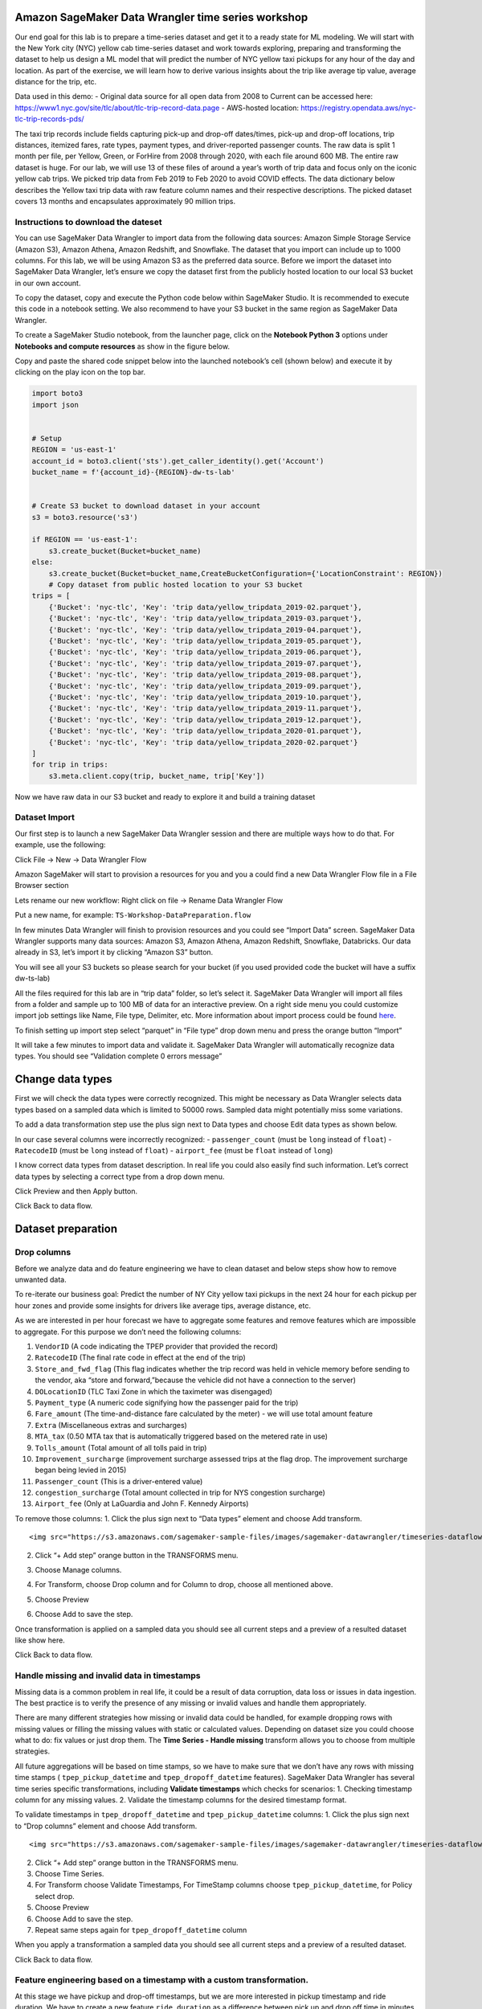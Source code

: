 Amazon SageMaker Data Wrangler time series workshop
===================================================

Our end goal for this lab is to prepare a time-series dataset and get it
to a ready state for ML modeling. We will start with the New York city
(NYC) yellow cab time-series dataset and work towards exploring,
preparing and transforming the dataset to help us design a ML model that
will predict the number of NYC yellow taxi pickups for any hour of the
day and location. As part of the exercise, we will learn how to derive
various insights about the trip like average tip value, average distance
for the trip, etc.

Data used in this demo: - Original data source for all open data from
2008 to Current can be accessed here:
https://www1.nyc.gov/site/tlc/about/tlc-trip-record-data.page -
AWS-hosted location:
https://registry.opendata.aws/nyc-tlc-trip-records-pds/

The taxi trip records include fields capturing pick-up and drop-off
dates/times, pick-up and drop-off locations, trip distances, itemized
fares, rate types, payment types, and driver-reported passenger counts.
The raw data is split 1 month per file, per Yellow, Green, or ForHire
from 2008 through 2020, with each file around 600 MB. The entire raw
dataset is huge. For our lab, we will use 13 of these files of around a
year’s worth of trip data and focus only on the iconic yellow cab trips.
We picked trip data from Feb 2019 to Feb 2020 to avoid COVID effects.
The data dictionary below describes the Yellow taxi trip data with raw
feature column names and their respective descriptions. The picked
dataset covers 13 months and encapsulates approximately 90 million
trips.

Instructions to download the dateset
------------------------------------

You can use SageMaker Data Wrangler to import data from the following
data sources: Amazon Simple Storage Service (Amazon S3), Amazon Athena,
Amazon Redshift, and Snowflake. The dataset that you import can include
up to 1000 columns. For this lab, we will be using Amazon S3 as the
preferred data source. Before we import the dataset into SageMaker Data
Wrangler, let’s ensure we copy the dataset first from the publicly
hosted location to our local S3 bucket in our own account.

To copy the dataset, copy and execute the Python code below within
SageMaker Studio. It is recommended to execute this code in a notebook
setting. We also recommend to have your S3 bucket in the same region as
SageMaker Data Wrangler.

To create a SageMaker Studio notebook, from the launcher page, click on
the **Notebook Python 3** options under **Notebooks and compute
resources** as show in the figure below.

Copy and paste the shared code snippet below into the launched
notebook’s cell (shown below) and execute it by clicking on the play
icon on the top bar.

.. code:: python

   import boto3
   import json


   # Setup 
   REGION = 'us-east-1'
   account_id = boto3.client('sts').get_caller_identity().get('Account')
   bucket_name = f'{account_id}-{REGION}-dw-ts-lab'


   # Create S3 bucket to download dataset in your account
   s3 = boto3.resource('s3')

   if REGION == 'us-east-1':
       s3.create_bucket(Bucket=bucket_name)
   else:
       s3.create_bucket(Bucket=bucket_name,CreateBucketConfiguration={'LocationConstraint': REGION})
       # Copy dataset from public hosted location to your S3 bucket
   trips = [
       {'Bucket': 'nyc-tlc', 'Key': 'trip data/yellow_tripdata_2019-02.parquet'},
       {'Bucket': 'nyc-tlc', 'Key': 'trip data/yellow_tripdata_2019-03.parquet'},
       {'Bucket': 'nyc-tlc', 'Key': 'trip data/yellow_tripdata_2019-04.parquet'},
       {'Bucket': 'nyc-tlc', 'Key': 'trip data/yellow_tripdata_2019-05.parquet'},
       {'Bucket': 'nyc-tlc', 'Key': 'trip data/yellow_tripdata_2019-06.parquet'},
       {'Bucket': 'nyc-tlc', 'Key': 'trip data/yellow_tripdata_2019-07.parquet'},
       {'Bucket': 'nyc-tlc', 'Key': 'trip data/yellow_tripdata_2019-08.parquet'},
       {'Bucket': 'nyc-tlc', 'Key': 'trip data/yellow_tripdata_2019-09.parquet'},
       {'Bucket': 'nyc-tlc', 'Key': 'trip data/yellow_tripdata_2019-10.parquet'},
       {'Bucket': 'nyc-tlc', 'Key': 'trip data/yellow_tripdata_2019-11.parquet'},
       {'Bucket': 'nyc-tlc', 'Key': 'trip data/yellow_tripdata_2019-12.parquet'},
       {'Bucket': 'nyc-tlc', 'Key': 'trip data/yellow_tripdata_2020-01.parquet'},
       {'Bucket': 'nyc-tlc', 'Key': 'trip data/yellow_tripdata_2020-02.parquet'}
   ]
   for trip in trips:
       s3.meta.client.copy(trip, bucket_name, trip['Key'])

Now we have raw data in our S3 bucket and ready to explore it and build
a training dataset

Dataset Import
--------------

Our first step is to launch a new SageMaker Data Wrangler session and
there are multiple ways how to do that. For example, use the following:

Click File -> New -> Data Wrangler Flow

Amazon SageMaker will start to provision a resources for you and you a
could find a new Data Wrangler Flow file in a File Browser section

Lets rename our new workflow: Right click on file -> Rename Data
Wrangler Flow

Put a new name, for example: ``TS-Workshop-DataPreparation.flow``

In few minutes Data Wrangler will finish to provision resources and you
could see “Import Data” screen. SageMaker Data Wrangler supports many
data sources: Amazon S3, Amazon Athena, Amazon Redshift, Snowflake,
Databricks. Our data already in S3, let’s import it by clicking “Amazon
S3” button.

You will see all your S3 buckets so please search for your bucket (if
you used provided code the bucket will have a suffix dw-ts-lab)

All the files required for this lab are in “trip data” folder, so let’s
select it. SageMaker Data Wrangler will import all files from a folder
and sample up to 100 MB of data for an interactive preview. On a right
side menu you could customize import job settings like Name, File type,
Delimiter, etc. More information about import process could be found
`here <https://docs.aws.amazon.com/sagemaker/latest/dg/data-wrangler-import.html>`__.

To finish setting up import step select “parquet” in “File type” drop
down menu and press the orange button “Import”

It will take a few minutes to import data and validate it. SageMaker
Data Wrangler will automatically recognize data types. You should see
“Validation complete 0 errors message”

Change data types
=================

First we will check the data types were correctly recognized. This might
be necessary as Data Wrangler selects data types based on a sampled data
which is limited to 50000 rows. Sampled data might potentially miss some
variations.

To add a data transformation step use the plus sign next to Data types
and choose Edit data types as shown below.

In our case several columns were incorrectly recognized: -
``passenger_count`` (must be ``long`` instead of ``float``) -
``RatecodeID`` (must be ``long`` instead of ``float``) - ``airport_fee``
(must be ``float`` instead of ``long``)

I know correct data types from dataset description. In real life you
could also easily find such information. Let’s correct data types by
selecting a correct type from a drop down menu.

Click Preview and then Apply button.

Click Back to data flow.

Dataset preparation
===================

Drop columns
------------

Before we analyze data and do feature engineering we have to clean
dataset and below steps show how to remove unwanted data.

To re-iterate our business goal: Predict the number of NY City yellow
taxi pickups in the next 24 hour for each pickup per hour zones and
provide some insights for drivers like average tips, average distance,
etc.

As we are interested in per hour forecast we have to aggregate some
features and remove features which are impossible to aggregate. For this
purpose we don’t need the following columns:

1.  ``VendorID`` (A code indicating the TPEP provider that provided the
    record)
2.  ``RatecodeID`` (The final rate code in effect at the end of the
    trip)
3.  ``Store_and_fwd_flag`` (This flag indicates whether the trip record
    was held in vehicle memory before sending to the vendor, aka “store
    and forward,”because the vehicle did not have a connection to the
    server)
4.  ``DOLocationID`` (TLC Taxi Zone in which the taximeter was
    disengaged)
5.  ``Payment_type`` (A numeric code signifying how the passenger paid
    for the trip)
6.  ``Fare_amount`` (The time-and-distance fare calculated by the meter)
    - we will use total amount feature
7.  ``Extra`` (Miscellaneous extras and surcharges)
8.  ``MTA_tax`` (0.50 MTA tax that is automatically triggered based on
    the metered rate in use)
9.  ``Tolls_amount`` (Total amount of all tolls paid in trip)
10. ``Improvement_surcharge`` (improvement surcharge assessed trips at
    the flag drop. The improvement surcharge began being levied in 2015)
11. ``Passenger_count`` (This is a driver-entered value)
12. ``congestion_surcharge`` (Total amount collected in trip for NYS
    congestion surcharge)
13. ``Airport_fee`` (Only at LaGuardia and John F. Kennedy Airports)

To remove those columns: 1. Click the plus sign next to “Data types”
element and choose Add transform.

::

   <img src="https://s3.amazonaws.com/sagemaker-sample-files/images/sagemaker-datawrangler/timeseries-dataflow/SelectAddTransform.png" width="75%"/>

2. Click “+ Add step” orange button in the TRANSFORMS menu.

3. | Choose Manage columns.

4. For Transform, choose Drop column and for Column to drop, choose all
   mentioned above.

5. Choose Preview

6. Choose Add to save the step.

Once transformation is applied on a sampled data you should see all
current steps and a preview of a resulted dataset like show here.

Click Back to data flow.

Handle missing and invalid data in timestamps
---------------------------------------------

Missing data is a common problem in real life, it could be a result of
data corruption, data loss or issues in data ingestion. The best
practice is to verify the presence of any missing or invalid values and
handle them appropriately.

There are many different strategies how missing or invalid data could be
handled, for example dropping rows with missing values or filling the
missing values with static or calculated values. Depending on dataset
size you could choose what to do: fix values or just drop them. The
**Time Series - Handle missing** transform allows you to choose from
multiple strategies.

All future aggregations will be based on time stamps, so we have to make
sure that we don’t have any rows with missing time stamps (
``tpep_pickup_datetime`` and ``tpep_dropoff_datetime`` features).
SageMaker Data Wrangler has several time series specific
transformations, including **Validate timestamps** which checks for
scenarios: 1. Checking timestamp column for any missing values. 2.
Validate the timestamp columns for the desired timestamp format.

To validate timestamps in ``tpep_dropoff_datetime`` and
``tpep_pickup_datetime`` columns: 1. Click the plus sign next to “Drop
columns” element and choose Add transform.

::

   <img src="https://s3.amazonaws.com/sagemaker-sample-files/images/sagemaker-datawrangler/timeseries-dataflow/AddDateValidationTransform.png" width="80%"/>

2. Click “+ Add step” orange button in the TRANSFORMS menu.

3. Choose Time Series.

4. For Transform choose Validate Timestamps, For TimeStamp columns
   choose ``tpep_pickup_datetime``, for Policy select drop.

5. Choose Preview

6. Choose Add to save the step.

7. Repeat same steps again for ``tpep_dropoff_datetime`` column

When you apply a transformation a sampled data you should see all
current steps and a preview of a resulted dataset.

Click Back to data flow.

Feature engineering based on a timestamp with a custom transformation.
----------------------------------------------------------------------

At this stage we have pickup and drop-off timestamps, but we are more
interested in pickup timestamp and ride duration. We have to create a
new feature ``ride duration`` as a difference between pick up and drop
off time in minutes. There is no built-in date difference transformation
in a Data Wrangler, but we could create it with a custom transformation.
The **Custom Transforms** allows you to use Pyspark, Pandas, or Pyspark
(SQL) to define your own transformations. For all three options, you use
the variable ``df`` to access a dataframe to which you want to apply the
transform. You do not need to include a return statement.

To create a custom transformation you have to: 1. Click the plus sign
next to a collection of transformation elements and choose Add
transform.

2. Click “+ Add step” orange button in the TRANSFORMS menu.

3. Choose Custom transform.

4. Name the transformation as “Duration_Transformation” - (naming is
   optional but good to have a structure)

5. In drop down menu select Python (PySpark) and use code below. This
   code will import functions, calculate difference between two
   timestamps by converting them to unix format (real number) and round
   result and drop tpep_dropoff_datetime column

   .. code:: python

      from pyspark.sql.functions import col, round
      df = df.withColumn('duration', round((col("tpep_dropoff_datetime").cast("long")-col("tpep_pickup_datetime").cast("long"))/60,2))
      df = df.drop("tpep_dropoff_datetime")

6. Choose Preview

7. Choose Add to save the step.

When transformation is applied on a sampled data you should see all
current steps and a preview of a resulted dataset with a new column
duration and without column tpep_dropoff_datetime

Click Back to data flow.

Handling missing data in numeric attributes
-------------------------------------------

We already discussed what are missing values and why it is important to
handle them. So far, we have been working with timestamps only. Now, we
are going to handle missing values in the rest of attributes. We can
exclude ``duration`` feature from this operation as it was calculated
from timestamps in the previous step. As we discussed before, there are
several ways to handle missing data: fill a static number or calculate a
value (for example: median or mean for last 7 days). It might make sense
to calculate a value if your time-series represents a continuous process
like sensor reading or product sale quantity. In our case, all trips are
independent from each other and we cannot calculate values based on
previous trips as it might bring data bias and increase error. We can
replace missing values with zeros or sometimes it might make sense to
drop the entire row with missing values.

Amazon Data Wrangler has two types of transformations to handle missing
data: i) generic and ii) specifically designed for time series data.
Here, we demonstrate how to use both of them and describe when to use
each of these transformations.

Handle missing data with the generic “Handle missing values” transformations
~~~~~~~~~~~~~~~~~~~~~~~~~~~~~~~~~~~~~~~~~~~~~~~~~~~~~~~~~~~~~~~~~~~~~~~~~~~~

This transformation can be used if you want to: 1. Replace missing
values with a same static value for all time series 2. Replace missing
values with a calculated value and you have only one time series (for
example: one sensor or one product in a shop)

To create this transformation you have to: 1. Click the plus sign next
to a collection of transformation elements and choose Add transform.

::

   <img src="https://s3.amazonaws.com/sagemaker-sample-files/images/sagemaker-datawrangler/timeseries-dataflow/AddTransformMissingGeneral.png" width="75%"/>

2. Click “+ Add step” orange button in the TRANSFORMS menu.

3. Choose Handle Missing

4. For “Transform” choose Fill missing

5. For “inputs columns” choose ``PULocationID``, ``tip_amount``, and
   ``total_amount``

6. For “Fill value” put 0

7. Choose Preview

8. Choose Add to save the step.

When transformation is applied on a sampled data you should see all
current steps and a preview of a resulted dataset.

Handle missing data with special Time Series transformation
~~~~~~~~~~~~~~~~~~~~~~~~~~~~~~~~~~~~~~~~~~~~~~~~~~~~~~~~~~~

In real life datasets, we have many time-series in the same dataset and
to separate them, we use some form of IDs. For example, sensor ID or
item SKU. If we want to replace missing values with calculated values,
for example mean for last 10 sensor observations, we must calculate it
based on data for each time series independently. Instead of writing
code, you could use the special Time Series transformation in Data
Wrangler and get this easily done!.

To create this transformation you have to: 1. Click “+ Add step” orange
button in the TRANSFORMS menu.

::

   <img src="https://s3.amazonaws.com/sagemaker-sample-files/images/sagemaker-datawrangler/timeseries-dataflow/AddStep.png" width="35%"/>

2.  Choose Time Series

3.  For “Transform” choose Handle missing

4.  For “Time series input type” choose Along column

5.  For “Impute missing values for this column” choose ``trip_distance``

6.  For “Timestamp column” choose tpep_pickup_datetime

7.  For “ID column” choose PULocationID

8.  For “Method for imputing values” choose Constant value

9.  For “Custom value” put 0.0

10. Choose Preview

11. Choose Add to save the step.

When this transformation is applied on the dataset, you can see all
current steps until this point in time and get a preview of the
resulting dataset.

Filter rows with invalid data
~~~~~~~~~~~~~~~~~~~~~~~~~~~~~

Based on our understanding of the dataset until this point, we could
also apply several filters to remove invalid or corrupt data from a
business point of view. This will improve data quality even further and
ensure we feed only correct data to our model training process.

We can filter data based on following rules: 1. ``tpep_pickup_datetime``
- have to be in range from 1 Jan 2019 (included) till 1 March 2020
(excluded) 2. ``trip_distance`` - have to be greater than or equal to 0
(only positive numbers) 3. ``tip_amount`` - have to be greater than or
equal to 0 (only positive numbers) 4. ``total_amount`` - have to be
greater than or equal to 0 (only positive numbers) 5. ``duration`` -
have to be greater than or equal to 1 (we are not interested in super
short trips). 6. ``PULocationID`` - have to be in the range (1 to 263).
These are the assigned zones. For the sake of brevity, let’s use only
the 1st ten location IDs for this workshop (see image below).

There is no built-in filter transformation in Data Wrangler to handle
these various constraints. Hence, we will create a custom
transformation.

To create a custom transformation, follow the steps below: 1. Click the
plus sign next to a collection of transformation elements and choose Add
transform.

::

   <img src="https://s3.amazonaws.com/sagemaker-sample-files/images/sagemaker-datawrangler/timeseries-dataflow/AddTransformFilter.png" width="65%"/>

2. Click “+ Add step” orange button in the TRANSFORMS menu.

3. Choose Custom Transform.

4. In drop down menu select Python (PySpark) and use code below. This
   code will filter rows based on the specified conditions.

   .. code:: python

      df = df.filter(df.trip_distance >= 0)
      df = df.filter(df.tip_amount >= 0)
      df = df.filter(df.total_amount >= 0)
      df = df.filter(df.duration >= 1)
      df = df.filter((1 <= df.PULocationID) & (df.PULocationID <= 263))
      df = df.filter((df.tpep_pickup_datetime >= "2019-01-01 00:00:00") & (df.tpep_pickup_datetime < "2020-03-01 00:00:00"))

5. Choose Preview

6. Choose Add to save the step.

When this transformation is applied on the dataset, you can see all
current steps until this point in time and get a preview of the
resulting dataset.

Quick analysis of dataset
-------------------------

Amazon SageMaker Data Wrangler includes built-in analysis that help you
generate visualizations and data insights in a few clicks. You can
either leverage the built-in analyses types we offer out of the box with
the product or create your own custom analysis using your own code if
needed. SageMaker Data Wrangler also provides automated insights by
automatically performing exploratory and descriptive analyses behind the
scenes on your data. It identifies hidden anomalies and red flags within
your dataset and proposes prescriptive actions in the form of what
transforms can be applied on what columns of your data to fix these
issues.

For this lab, let’s use the Table Summary built-in analysis type to
quickly summarize our existing dataset in its current form. For the
numeric columns, including long and float data, table summary reports
the number of entries (``count``), minimum (``min``), maximum (``max``),
mean, and standard deviation (``stddev``) for each column. For columns
with non-numerical data, including columns with String, Boolean, or
DateTime data, table summary reports the number of entries (``count``),
least frequent value (``min``), and most frequent value (``max``).

To create this analysis, follow the steps below: 1. Click the plus sign
next to a collection of transformation elements and choose “Add
analyses”.

::

   <img src="https://s3.amazonaws.com/sagemaker-sample-files/images/sagemaker-datawrangler/timeseries-dataflow/addFirstAnalyses.png" width="65%"/>

2. In a “analyses type” drop down menu select “Table Summary” and
   provide a name for “Analysis name”, for example: “Cleaned dataset
   summary”

3. Choose Preview

4. Choose Add to save the analyses.

5. You could find your first analyses on a “Analysis” tab. All future
   visualizations will could be also found here.

6. Click on analyses icon to open it.

Let’s take a look at our results. The most interesting part is the
summary for duration column: maximum value is 1439 and this is in
minutes! 1439 minutes = almost 24 hours and this is definitely an issue
which will reduce the quality of our model if this dataset is used in
its current form. This looks more like an issue due to the prevalence of
outliers in our dataset. Next, let’s see how to issue this issue using a
built-in transform Data Wrangler offers.

Handling outliers in numeric attributes
---------------------------------------

In statistics, an outlier is a data point that differs significantly
from other observations in the same dataset. An outlier may be due to
variability in the measurement or it may indicate experimental error.
The latter are sometimes excluded from the dataset. For example, in our
dataset we have the ``tip_amount`` feature and usually it is less than
10 dollars, but due to an error in a data collection, some values can
show thousands of dollar as a tip. Such data errors will skew statistics
and aggregated values which will lead to a lower model accuracy.

An outlier can cause serious problems in statistical analysis. Machine
learning models are sensitive to the distribution and range of feature
values. Outliers, or rare values, can negatively impact model accuracy
and lead to longer training times. When you define a Handle outliers
transform step, the statistics used to detect outliers are generated on
the data available in Data Wrangler when defining this step. These same
statistics are used when running a Data Wrangler job.

SageMaker Data Wrangler supports several outliers detection and handle
methods. We are going to use **Standard Deviation Numeric Outliers** and
we remove all outliers as our dataset is big enough. This transform
detects and fixes outliers in numeric features using the mean and
standard deviation. You specify the number of standard deviations a
value must vary from the mean to be considered an outlier. For example,
if you specify 3 for standard deviations, a value falling more than 3
standard deviations from the mean is considered an outlier.

To create this transformation, follow the steps below: 1. Click the plus
sign next to a collection of transformation elements and choose “Add
transform”.

::

   <img src="https://s3.amazonaws.com/sagemaker-sample-files/images/sagemaker-datawrangler/timeseries-dataflow/AddTransformOutliers.png" width="65%"/>

2. Click “+ Add step” orange button in the TRANSFORMS menu.

3. Choose Handle Outliers.

4. For “Transform” choose “Standard deviation numeric outliers”

5. For “Inputs columns” choose ``tip_amount``, ``total_amount``,
   ``duration``, and ``trip_distance``

6. For “Fix method” choose “Remove”

7. For “Standard deviations” put 4

8. Choose Preview

9. Choose Add to save the step.

When transformation is applied on a sampled data you should see all
current steps and a preview of resulted dataset.

Optional: If you want, you could repeat the steps from our previous
analysis (“Quick analysis of a current dataset”) to create a new table
summary and check for the new maximum for the ``duration`` column. You
can see, the new max value for duration is 243 minutes = just over an
hour. This is more realistic for long trips than what we previously had.

Grouping/Aggregating data
-------------------------

At this moment we have cleaned dataset by removing outliers, invalid
values, and added new features. There are few more steps before we start
training our forecasting model.

As we are interested in a hourly forecast we have to count number of
trips per hour per station and also aggregate (with mean) all metrics
such as distance, duration, tip, total amount.

Truncating timestamp
~~~~~~~~~~~~~~~~~~~~

We don’t need minutes and seconds in out timestamp, so we remove them.
There is no built-in filter transformation in SageMaker Data Wrangler,
so we create a custom transformation.

To create a custom transformation, follow the steps below:: 1. Click the
plus sign next to a collection of transformation elements and choose
“Add transform”.

::

   <img src="https://s3.amazonaws.com/sagemaker-sample-files/images/sagemaker-datawrangler/timeseries-dataflow/addTrandformDate.png" width="75%"/>

2. Click “+ Add step” orange button in the TRANSFORMS menu.

3. Choose Custom Transform.

4. In drop down menu select Python (PySpark) and use code below. This
   code will create a new column with a truncated timestamp and then
   drop original pickup column.

   .. code:: python

      from pyspark.sql.functions import col, date_trunc
      df = df.withColumn('pickup_time', date_trunc("hour",col("tpep_pickup_datetime")))
      df = df.drop("tpep_pickup_datetime")

5. Choose Preview

6. Choose Add to save the step

When you apply the transformation on sampled data, you can see all the
current steps until this point in time and get a preview of the
resulting dataset with a new column ``pickup_time`` and without the old
column ``tpep_pickup_datetime``

Count number of trips per hour per station
~~~~~~~~~~~~~~~~~~~~~~~~~~~~~~~~~~~~~~~~~~

Currently, we have only piece of information about each trip, but we
don’t know how many trips were made from each station per hour. The
simplest way to do that is count number of records per stationID per
hourly timestamp. While Amazon Data Wrangler provides GroupBy
transformation. The built-in transformation doesn’t support grouping by
multiple columns, so we use a custom transformation.

To create a custom transformation you have to: 1. Click the plus sign
next to a collection of transformation elements and choose “Add
transform”.

::

   <img src="https://s3.amazonaws.com/sagemaker-sample-files/images/sagemaker-datawrangler/timeseries-dataflow/addTrandformDate.png" width="75%"/>

2. Click “+ Add step” orange button in the TRANSFORMS menu.

3. Choose Custom Transform.

4. In drop down menu select Python (PySpark) and use code below. This
   code will create a new column with a number of trips from each
   location for each timestamp.

   .. code:: python

      from pyspark.sql import functions as f
      from pyspark.sql import Window
      df = df.withColumn('count', f.count('duration').over(Window.partitionBy([f.col("pickup_time"), f.col("PULocationID")])))

5. Choose Preview

6. Choose Add to save the step.

When transformation is applied on a sampled data you should see all
current steps and a preview of a resulted dataset with a new column
count.

Resample time series
--------------------

Now, we are ready to make a final aggregation! We want to aggregate all
rows by a combination of ``PULocationID`` and ``pickup_time`` columns,
while features should be replaced by mean value for each combination.

We use special built-in Time Series transformation **Resample**. The
Resample transformation changes the frequency of the time series
observations to a specified granularity. It also comes with both
upsampling and downsampling options. Applying upsampling increases the
frequency of the observations, for example from daily to hourly, whereas
downsampling decreases the frequency of the observations, for example
from hourly to daily.

To create this transformation, follow the steps below: 1. Click the plus
sign next to a collection of transformation elements and choose Add
transform.

::

   <img src="https://s3.amazonaws.com/sagemaker-sample-files/images/sagemaker-datawrangler/timeseries-dataflow/AddResample.png" width="75%"/>

2.  Click “+ Add step” orange button in the TRANSFORMS menu.

3.  Choose Time Series.

4.  For “Transform” choose “Resample”

5.  For “Timestamp” choose ``pickup_time``

6.  For “ID column” choose ``PULocationID``

7.  For “Frequency unit” choose “Hourly”

8.  For “Frequency quantity” put 1

9.  For “Method to aggregate numeric values” choose “mean”

10. Use default values for the rest of parameters

11. Choose Preview

12. Choose Add to save the step.

When transformation is applied on a sampled data you should see all
current steps and a preview of a resulted dataset.

.. _resample-time-series-1:

Resample time series
--------------------

Now we are ready to make a final aggregation! We aggregate all rows by
combination of ``PULocationID`` and ``pickup_time`` timestamp while
features should be replaced by mean value for each combination.

We use special built-in Time Series transformation **Resample**. The
Resample transformation changes the frequency of the time series
observations to a specified granularity. It also comes with both
upsampling and downsampling options. Applying upsampling increases the
frequency of the observations, for example from daily to hourly, whereas
downsampling decreases the frequency of the observations, for example
from hourly to daily.

To create this transformation you have to: 1. Click the plus sign next
to a collection of transformation elements and choose Add transform.

::

   <img src="https://s3.amazonaws.com/sagemaker-sample-files/images/sagemaker-datawrangler/timeseries-dataflow/AddResample.png" width="65%"/>

2.  Click “+ Add step” orange button in the TRANSFORMS menu.

3.  Choose Time Series.

4.  For “Transform” choose “Resample”

5.  For “Timestamp” choose pickup_time

6.  For “ID column” choose “PULocationID”

7.  For “Frequency unit” choose “Hourly”

8.  For “Frequency quantity” put 1

9.  For “Method to aggregate numeric values” choose “mean”

10. Use default values for the rest of parameters

11. Choose Preview

12. Choose Add to save the step.

When this transformation is applied on the dataset, you can see all
current steps until this point in time and get a preview of the
resulting dataset.

`here <https://docs.aws.amazon.com/sagemaker/latest/dg/data-wrangler-import.html>`__.

Featurize Date Time
-------------------

“Featurize datetime” time series transformation will add the month, day
of the month, day of the year, week of the year, hour and quarter
features to our dataset. Because we’re providing the date/time
components as separate features, we enable ML algorithms to detect
signals and patterns for improving prediction accuracy.

To create this transformation you have to: 1. Click the plus sign next
to a collection of transformation elements and choose Add transform

2. Click “+ Add step” orange button in the TRANSFORMS menu

3. Choose Time Series

   -  For “Transform” choose “Featurize date/time”

   -  For “Input Column” choose ``pickup_time``

   -  For “Output Column” enter “date”

   -  For “Output mode” choose “Ordinal”

   -  For “Output format” choose “Columns”

   -  For date/time features to extract, select Year, Month, Day, Hour,
      Week of year, Day of year, and Quarter.

4. Choose Preview

5. Choose Add to save the step.

When this transformation is applied on the dataset, you can see all
current steps until this point in time and get a preview of the
resulting dataset.

Click “Back to data flow” to head back to the block diagram editor
window.

Lag feature
-----------

Next let’s create lag features for the target column count. Lag features
in time-series analysis are values at prior timestamps that are
considered helpful in inferring future values. They also help identify
**autocorrelation**, also known as serial correlation, patterns in the
residual series by quantifying the relationship of the observation with
observations at previous time steps. Autocorrelation is similar to
regular correlation but between the values in a series and its past
values. It forms the basis for the **autoregressive forecasting** models
in the **ARIMA** series.

With SageMaker Data Wrangler’s Lag feature transform, you can easily
create lag features n periods apart. Additionally, we often want to
create multiple lag features at different lags and let the model decide
the most meaningful features. For such a scenario, the **Lag features**
transform helps create multiple lag columns over a specified window
size.

To create this transformation, follow the steps below: 1. Click the plus
sign next to a collection of transformation elements and choose Add
transform.

2. Click “+ Add step” orange button in the TRANSFORMS menu.

3. Choose Time Series

   -  For “Transform” choose “Lag features”

   -  For “Generate lag features for this column” choose “count”

   -  For “ID column” enter “PULocationID”

   -  For “Timestamp Column” choose “pickup_time”

   -  For Lag, enter 8. You could try to use different values, maybe 24
      hours in our case makes more sense.

   -  Because we’re interested in observing up to the previous 8 lag
      values, let’s select Include the entire lag window.

   -  To create a new column for each lag value, select Flatten the
      output

4. Choose Preview

5. Choose Add to save the step.

When transformation is applied on a sampled data you should see all
current steps and a preview of a resulted dataset.

Rolling window features
-----------------------

We can also calculate meaningful statistical summaries across a range of
values and include them as input features. Let’s extract common
statistical time series features.

Data Wrangler implements automatic time series feature extraction
capabilities using the open source ``tsfresh`` package. With the time
series feature extraction transforms, you can automate the feature
extraction process. This eliminates the time and effort otherwise spent
manually implementing signal processing libraries. We will extract
features using the **Rolling window** features transform. This method
computes statistical properties across a set of observations defined by
the window size.

To create this transformation you have to: 1. Click the plus sign next
to a collection of transformation elements and choose Add transform

2. Click “+ Add step” orange button in the TRANSFORMS menu.

3. Choose Time Series

   -  For “Transform” choose “Rolling window features”

   -  For “Generate rolling window features for this column” choose
      “count”

   -  For “Timestamp Column” choose “pickup_time”

   -  For “ID column” enter ``PULocationID``

   -  For “Window size”, enter 8. You could try to use different values,
      maybe 24 hours in our case makes more sense.

   -  Select Flatten to create a new column for each computed feature.

   -  Choose “Strategy” as “Minimal subset”. This strategy extracts
      eight features that are useful in downstream analyses. Other
      strategies include Efficient Subset, Custom subset, and All
      features.

4. Choose Preview

5. Choose Add to save the step.

When this transformation is applied on the dataset, you can see all
current steps until this point in time and get a preview of the
resulting dataset.

Click “Back to data flow” to head back to the block diagram editor
window.

Export Data
-----------

At this stage, we have a new dataset that is cleaned and transformed
with newly engineered features. This dataset can be used for forecasting
either using open source libraries/frameworks or AWS services like
`Amazon SageMaker
Autopilot <https://aws.amazon.com/sagemaker/autopilot/>`__, `Amazon
SageMaker Canvas <https://aws.amazon.com/sagemaker/canvas/>`__ or
`Amazon Forecast <https://aws.amazon.com/forecast/>`__.

Given, we had only used a sample of the dataset for creating our data
preparation and transformation recipe so far, what need to do next is to
apply the same recipe (data flow) on our entire dataset and scale the
whole process in a distributed fashion. Amazon Data Wrangler let’s you
do this in multiple ways. You can export your data flow: 1/ as a
processing job, 2/ as a SageMaker pipeline step, or 3/ as a Python
script. You can also kick-off these distributed jobs via the UI without
writing any code using Data Wrangler’s destination node option. The
export options are also facilitated via SageMaker Studio notebooks
(Jupyter). Additionally, the transformed features can also be ingested
directly to SageMaker Feature Store.

For this lab, we will see how to use the destination nodes option to
export the transformed features to S3 via a distributed PySpark job
powered by SageMaker Processing.

Exporting to S3 using Destination Nodes
~~~~~~~~~~~~~~~~~~~~~~~~~~~~~~~~~~~~~~~

This option creates a SageMaker processing job which uses the data flow
(recipe) we have created previously to kick-off a distributed processing
job on the “entire” dataset saving the results to a specified S3 bucket.

Additionally, you can also drop columns if needed right before the
export step. For the sake of brevity and to simplify the prediction
problem statement, let’s drop all columns except three columns
``pickup_time``, ``count``, ``PULocationID``. Here count is the target
variable we will try to predict. ``pickup_time`` and ``PULocationID``
will be our feature columns used for modeling. To create the model, we
will be using SageMaker Autopilot. This will be covered in the next 2
sections.

Follow the next steps to setup export to S3. 1. Click the plus sign next
to a collection of transformation elements and choose **“Add
destination” -> “Amazon S3”**

::

   <img src="https://s3.amazonaws.com/sagemaker-sample-files/images/sagemaker-datawrangler/timeseries-dataflow/addDestination.png" width="75%"/>

2. Provide parameters for S3 destination:

   -  Dataset name - name for new dataset, for example used “NYC_export”
   -  File type - CSV
   -  Delimiter - Comma
   -  Compression - none
   -  Amazon S3 location - You can use the same bucket name which we
      created at the beginning

3. Click “Add destination” orange button

4. Now your dataflow has a final step and you see a new “Create job”
   orange button. Click it.

5. Provide a “Job name” or keep autogenerated option and select
   “destination”. We have only one “S3:NYC_export”, but you might have
   multiple destinations from different steps in your workflow. Leave a
   “KMS key ARN” field empty and click “Next” orange button.

6. Now your have to provide configuration for a compute capacity for a
   job. You can keep all defaults values:

   -  For Instance type use “ml.m5.4xlarge”
   -  For Instance count use “2”
   -  You can explore “Additional configuration”, but keep them without
      change.
   -  Click “Run” orange button

7. Now your job is started and it takes about 1 hour to process 6 GB of
   data according to our Data Wrangler processing flow. Cost for this
   job will be around 2 USD as “ml.m5.4xlarge” cost 0.922 USD per hour
   and we are using two of them.

8. If you click on the job name you will be redirected to a new window
   with the job details. On the job details page you see all parameters
   from a previous steps.

Approximately in one hour you should see that job status changed to
“Completed” and you could also check “Processing time (seconds)” value.

Now you could close job details page.

Check Processed output
----------------------

After the SageMaker Data Wrangler processing job is completed, we can
check the results saved in our destination S3 bucket.

At this stage, you have designed a data flow for data processing and
feature engineering and successfully launched it. Of course it is not
mandatory to always run a job by clicking on the “Run” button. You could
also automate it, but this is a topic of another workshop in this
series!

.. container:: alert alert-info

   💡 Congratulations! You reached the end of this part. Now you know
   how to use Amazon SageMaker Data Wrangler for time series dataset
   preparation!

   ::

      You can now move to an optional advanced time series transformation exercise

Clean up (Only if not planning to do the Advanced part of the timeseries exercise)
==================================================================================

-  Delete artifacts in S3.
-  Delete data flow file in SageMaker Studio.
-  Stop active SageMaker Data Wrangler instance.
-  Delete SageMaker user profile and domain (optional).
